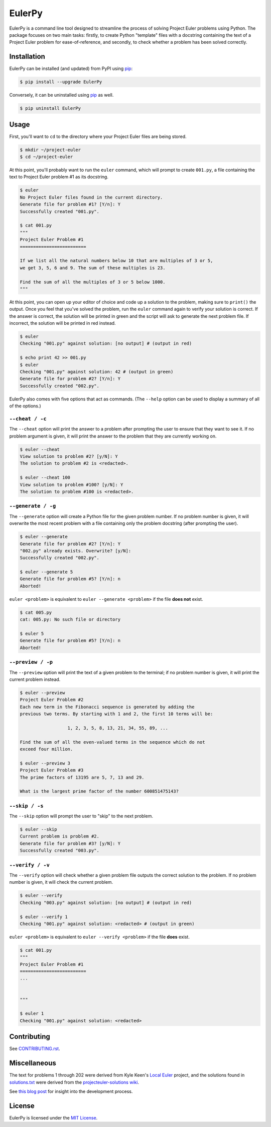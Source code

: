***********************
EulerPy |Travis| |PyPI|
***********************

EulerPy is a command line tool designed to streamline the process of solving
Project Euler problems using Python. The package focuses on two main tasks:
firstly, to create Python "template" files with a docstring containing the
text of a Project Euler problem for ease-of-reference, and secondly, to check
whether a problem has been solved correctly.


============
Installation
============

EulerPy can be installed (and updated) from PyPI using `pip`_:

.. code-block:: bash

    $ pip install --upgrade EulerPy


Conversely, it can be uninstalled using `pip`_ as well.

.. code-block:: bash

    $ pip uninstall EulerPy


=====
Usage
=====

First, you'll want to ``cd`` to the directory where your Project Euler files
are being stored.

.. code-block:: bash

    $ mkdir ~/project-euler
    $ cd ~/project-euler


At this point, you'll probably want to run the ``euler`` command, which will
prompt to create ``001.py``, a file containing the text to Project Euler problem
#1 as its docstring.

.. code-block:: bash

    $ euler
    No Project Euler files found in the current directory.
    Generate file for problem #1? [Y/n]: Y
    Successfully created "001.py".

    $ cat 001.py
    """
    Project Euler Problem #1
    =========================

    If we list all the natural numbers below 10 that are multiples of 3 or 5,
    we get 3, 5, 6 and 9. The sum of these multiples is 23.

    Find the sum of all the multiples of 3 or 5 below 1000.
    """

At this point, you can open up your editor of choice and code up a solution
to the problem, making sure to ``print()`` the output. Once you feel that
you've solved the problem, run the ``euler`` command again to verify your
solution is correct. If the answer is correct, the solution will be printed
in green and the script will ask to generate the next problem file. If
incorrect, the solution will be printed in red instead.

.. code-block:: bash

    $ euler
    Checking "001.py" against solution: [no output] # (output in red)

    $ echo print 42 >> 001.py
    $ euler
    Checking "001.py" against solution: 42 # (output in green)
    Generate file for problem #2? [Y/n]: Y
    Successfully created "002.py".


EulerPy also comes with five options that act as commands. (The ``--help``
option can be used to display a summary of all of the options.)


``--cheat / -c``
----------------

The ``--cheat`` option will print the answer to a problem after prompting
the user to ensure that they want to see it. If no problem argument is given,
it will print the answer to the problem that they are currently working on.

.. code-block:: bash

    $ euler --cheat
    View solution to problem #2? [y/N]: Y
    The solution to problem #2 is <redacted>.

    $ euler --cheat 100
    View solution to problem #100? [y/N]: Y
    The solution to problem #100 is <redacted>.


``--generate / -g``
-------------------

The ``--generate`` option will create a Python file for the given problem
number. If no problem number is given, it will overwrite the most recent
problem with a file containing only the problem docstring (after prompting
the user).

.. code-block:: bash

    $ euler --generate
    Generate file for problem #2? [Y/n]: Y
    "002.py" already exists. Overwrite? [y/N]:
    Successfully created "002.py".

    $ euler --generate 5
    Generate file for problem #5? [Y/n]: n
    Aborted!

``euler <problem>`` is equivalent to ``euler --generate <problem>`` if the file
**does not** exist.

.. code-block:: bash

    $ cat 005.py
    cat: 005.py: No such file or directory

    $ euler 5
    Generate file for problem #5? [Y/n]: n
    Aborted!


``--preview / -p``
------------------

The ``--preview`` option will print the text of a given problem to the terminal;
if no problem number is given, it will print the current problem instead.

.. code-block:: bash

    $ euler --preview
    Project Euler Problem #2
    Each new term in the Fibonacci sequence is generated by adding the
    previous two terms. By starting with 1 and 2, the first 10 terms will be:

                      1, 2, 3, 5, 8, 13, 21, 34, 55, 89, ...

    Find the sum of all the even-valued terms in the sequence which do not
    exceed four million.

    $ euler --preview 3
    Project Euler Problem #3
    The prime factors of 13195 are 5, 7, 13 and 29.

    What is the largest prime factor of the number 600851475143?


``--skip / -s``
---------------

The ``--skip`` option will prompt the user to "skip" to the next problem.

.. code-block:: bash

    $ euler --skip
    Current problem is problem #2.
    Generate file for problem #3? [y/N]: Y
    Successfully created "003.py".


``--verify / -v``
-----------------

The ``--verify`` option will check whether a given problem file outputs the
correct solution to the problem. If no problem number is given, it will
check the current problem.

.. code-block:: bash

    $ euler --verify
    Checking "003.py" against solution: [no output] # (output in red)

    $ euler --verify 1
    Checking "001.py" against solution: <redacted> # (output in green)

``euler <problem>`` is equivalent to ``euler --verify <problem>`` if the file
**does** exist.

.. code-block:: bash

    $ cat 001.py
    """
    Project Euler Problem #1
    =========================
    ...


    """

    $ euler 1
    Checking "001.py" against solution: <redacted>


============
Contributing
============

See `CONTRIBUTING.rst`_.


=============
Miscellaneous
=============

The text for problems 1 through 202 were derived from Kyle Keen's
`Local Euler`_ project, and the solutions found in `solutions.txt`_
were derived from the `projecteuler-solutions wiki`_.

See `this blog post`_ for insight into the development process.


=======
License
=======

EulerPy is licensed under the `MIT License`_.


.. |Travis| image:: http://img.shields.io/travis/iKevinY/EulerPy/master.svg?style=flat
            :alt: Build Status
            :target: http://travis-ci.org/iKevinY/EulerPy

.. |PyPI| image:: http://img.shields.io/pypi/v/EulerPy.svg?style=flat
          :alt: PyPI Version
          :target: https://pypi.python.org/pypi/EulerPy/

.. _pip: http://www.pip-installer.org/en/latest/index.html
.. _problems.txt: https://github.com/iKevinY/EulerPy/blob/master/EulerPy/problems.txt
.. _CONTRIBUTING.rst: https://github.com/iKevinY/EulerPy/blob/master/CONTRIBUTING.rst
.. _Local Euler: http://kmkeen.com/local-euler/
.. _solutions.txt: https://github.com/iKevinY/EulerPy/blob/master/EulerPy/solutions.txt
.. _projecteuler-solutions wiki: https://code.google.com/p/projecteuler-solutions/
.. _this blog post: http://kevinyap.ca/2014/06/eulerpy-streamlining-project-euler/
.. _MIT License: https://github.com/iKevinY/EulerPy/blob/master/LICENSE

